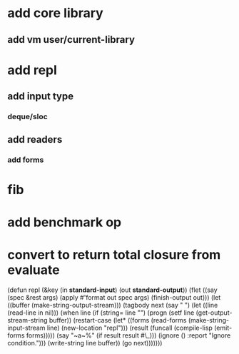 * add core library
** add vm user/current-library
* add repl
** add input type
*** deque/sloc
** add readers
*** add forms
* fib
* add benchmark op
* convert to return total closure from evaluate

(defun repl (&key (in *standard-input*) (out *standard-output*))
  (flet ((say (spec &rest args)
           (apply #'format out spec args)
           (finish-output out)))
    (let ((buffer (make-string-output-stream)))
      (tagbody
       next 
         (say "  ")
         (let ((line (read-line in nil)))
           (when line
             (if (string= line "")
                 (progn
                   (setf line (get-output-stream-string buffer))
                   (restart-case
                       (let* ((forms (read-forms (make-string-input-stream line)
						 (new-location "repl")))
                              (result (funcall (compile-lisp (emit-forms forms)))))
			 (say "~a~%" (if result result #\_)))
                     (ignore ()
                       :report "Ignore condition.")))
                 (write-string line buffer))
             (go next)))))))
